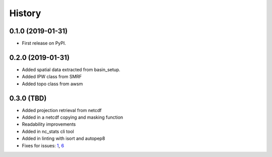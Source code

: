 =======
History
=======

0.1.0 (2019-01-31)
------------------

* First release on PyPI.

0.2.0 (2019-01-31)
------------------

* Added spatial data extracted from basin_setup.
* Added IPW class from SMRF
* Added topo class from awsm

0.3.0 (TBD)
------------------

* Added projection retrieval from netcdf
* Added in a netcdf copying and masking function
* Readability improvements
* Added in nc_stats cli tool
* Added in linting with isort and autopep8
* Fixes for issues: 1_, 6_ 

.. _1: https://github.com/USDA-ARS-NWRC/spatialnc/issues/1
.. _6: https://github.com/USDA-ARS-NWRC/spatialnc/issues/6
